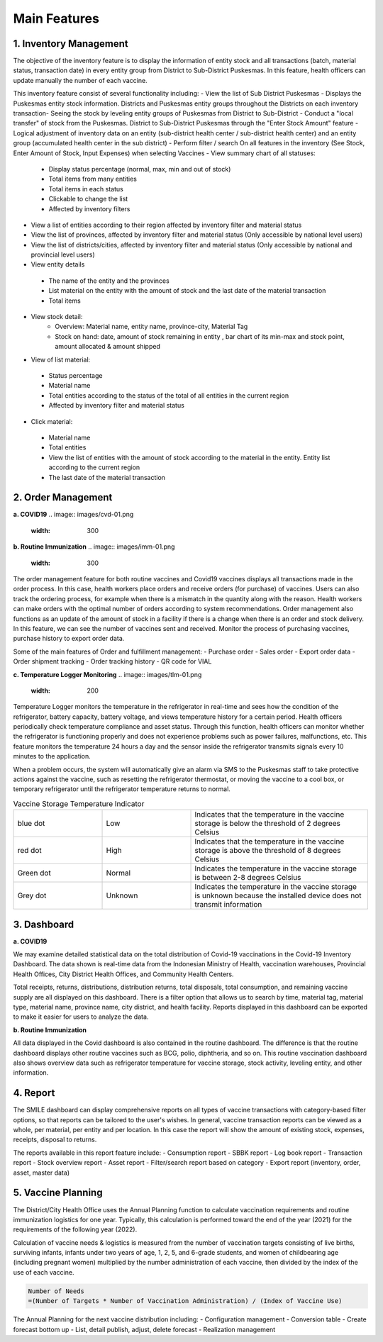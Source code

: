 Main Features
=====

**1.	Inventory Management**
-----
.. image:: images/inv-01.png 
   :width: 300 
.. image:: images/inv-02.png 
   :width: 300
   
The objective of the inventory feature is to display the information of entity stock and all transactions (batch, material status, transaction date) in every entity group from District to Sub-District Puskesmas. In this feature, health officers can update manually the number of each vaccine. 
   
This inventory feature consist of several functionality including:
- View the list of Sub District Puskesmas
- Displays the Puskesmas  entity stock information.  Districts and Puskesmas entity groups throughout  the Districts on each inventory transaction- Seeing the stock by  leveling entity groups of  Puskesmas from District  to Sub-District
- Conduct a "local transfer"  of stock from the Puskesmas. District to  Sub-District Puskesmas  through the "Enter Stock Amount" feature
- Logical adjustment of  inventory data on an entity (sub-district health  center / sub-district health center) and an entity  group (accumulated  health center in the sub district)
- Perform filter / search On all features in the  inventory (See Stock, Enter Amount of Stock,  Input Expenses) when  selecting Vaccines
- View summary chart of all statuses:
   -	Display status percentage (normal, max, min  and out of stock) 
   -	Total items from many entities 
   -	Total items in each status 
   -	Clickable to change the list 
   -	Affected by inventory filters
-	View a list of  entities according  to their region affected by inventory filter and material  status
-	View the list of  provinces, affected by inventory filter and material status (Only accessible by national level users)
-	View the list of  districts/cities, affected by inventory filter and material  status (Only accessible by national and provincial  level users)
-	View entity details
   -	The name of the entity and the provinces
   -	List material on the entity with the amount of  stock and the last date of the material transaction 
   -	Total items
- View stock detail:
   -	Overview: Material name, entity name,  province-city, Material Tag 
   -	Stock on hand: date, amount of stock  remaining in entity , bar chart of its min-max  and stock point, amount allocated & amount shipped
-	View of list material:
   -	Status percentage 
   -	Material name 
   -	Total entities according to the status of the  total of all entities in the current region 
   -	Affected by inventory filter and material  status
-	Click material: 
   -	Material name 
   -	Total entities 
   -	View the list of entities with the amount of  stock according to the material in the entity.  Entity list according to the current region 
   -	The last date of the material transaction

**2.	Order Management**
-----
**a.  COVID19**
.. image:: images/cvd-01.png 
   :width: 300 
.. image:: images/cvd-02.png 
   :width: 300
   
**b.  Routine Immunization**
.. image:: images/imm-01.png 
   :width: 300 
.. image:: images/imm-02.png 
   :width: 300

The order management feature for both routine vaccines and Covid19 vaccines displays all transactions made in the order process. In this case, health workers place orders and receive orders (for purchase) of vaccines. Users can also track the ordering process, for example when there is a mismatch in the quantity along with the reason. Health workers can make orders with the optimal number of orders according to system recommendations. Order management also functions as an update of the amount of stock in a facility if there is a change when there is an order and stock delivery. In this feature, we can see the number of vaccines sent and received. Monitor the process of purchasing vaccines, purchase history to export order data.
   
Some of the main features of Order and fulfillment management:
-	Purchase order
-	Sales order
-	Export order data
-	Order shipment tracking
-	Order tracking history
-	QR code for VIAL
   
**c.  Temperature Logger Monitoring**
.. image:: images/tlm-01.png 
   :width: 200 
.. image:: images/tlm-02.png 
   :width: 400

Temperature Logger monitors the temperature in the refrigerator in real-time and sees how the condition of the refrigerator, battery capacity, battery voltage, and views temperature history for a certain period. Health officers periodically check temperature compliance and asset status. Through this function, health officers can monitor whether the refrigerator is functioning properly and does not experience problems such as power failures, malfunctions, etc. This feature monitors the temperature 24 hours a day and the sensor inside the refrigerator transmits signals every 10 minutes to the application.

When a problem occurs, the system will automatically give an alarm via SMS to the Puskesmas staff to take protective actions against the vaccine, such as resetting the refrigerator thermostat, or moving the vaccine to a cool box, or temporary refrigerator until the refrigerator temperature returns to normal.

.. list-table:: Vaccine Storage Temperature Indicator
   :widths: 25 25 50
   :header-rows: 0

   * - blue dot
     - Low
     - Indicates that the temperature in the vaccine storage is below the threshold of 2 degrees Celsius
   * - red dot
     - High
     - Indicates that the temperature in the vaccine storage is above the threshold of 8 degrees Celsius
   * - Green dot
     - Normal
     - Indicates the temperature in the vaccine storage is between 2-8 degrees Celsius
   * - Grey dot
     - Unknown
     - Indicates the temperature in the vaccine storage is unknown because the installed device does not transmit information

**3. Dashboard**
-----
**a. COVID19**

.. image:: images/dash-cvd.png 
   :width: 700 
      
We may examine detailed statistical data on the total distribution of Covid-19 vaccinations in the Covid-19 Inventory Dashboard. The data shown is real-time data from the Indonesian Ministry of Health, vaccination warehouses, Provincial Health Offices, City District Health Offices, and Community Health Centers.

Total receipts, returns, distributions, distribution returns, total disposals, total consumption, and remaining vaccine supply are all displayed on this dashboard. There is a filter option that allows us to search by time, material tag, material type, material name, province name, city district, and health facility. Reports displayed in this dashboard can be exported to make it easier for users to analyze the data.
   
**b. Routine Immunization**
      
.. image:: images/dash-imm-01.png 
   :width: 700 
.. image:: images/dash-imm-02.png 
   :width: 300
.. image:: images/dash-imm-03.png 
   :width: 300 
      
All data displayed in the Covid dashboard is also contained in the routine dashboard. The difference is that the routine dashboard displays other routine vaccines such as BCG, polio, diphtheria, and so on. This routine vaccination dashboard also shows overview data such as refrigerator temperature for vaccine storage, stock activity, leveling entity, and other information. 

**4. Report**
-----
.. image:: images/report.png 
   :width: 700 

The SMILE dashboard can display comprehensive reports on all types of vaccine transactions with category-based filter options, so that reports can be tailored to the user's wishes. In general, vaccine transaction reports can be viewed as a whole, per material, per entity and per location. In this case the report will show the amount of existing stock, expenses, receipts, disposal to returns. 

The reports available in this report feature include:
-	Consumption report
-	SBBK report
-	Log book report
-	Transaction report
-	Stock overview report
-	Asset report
-	Filter/search report based on category
-	Export report (inventory, order, asset, master data)

**5. Vaccine Planning**
-----
.. image:: images/vaccine-planning.png 
   :width: 700 

The District/City Health Office uses the Annual Planning function to calculate vaccination requirements and routine immunization logistics for one year. Typically, this calculation is performed toward the end of the year (2021) for the requirements of the following year (2022).

Calculation of vaccine needs & logistics is measured from the number of vaccination targets consisting of live births, surviving infants, infants under two years of age, 1, 2, 5, and 6-grade students, and women of childbearing age (including pregnant women) multiplied by the number administration of each vaccine, then divided by the index of the use of each vaccine.
   
.. code-block:: console

   Number of Needs
   =(Number of Targets * Number of Vaccination Administration) / (Index of Vaccine Use)
   

The Annual Planning for the next vaccine distribution including:
-	Configuration management
-	Conversion table
-	Create forecast bottom up
-	List, detail publish, adjust, delete forecast
-	Realization management